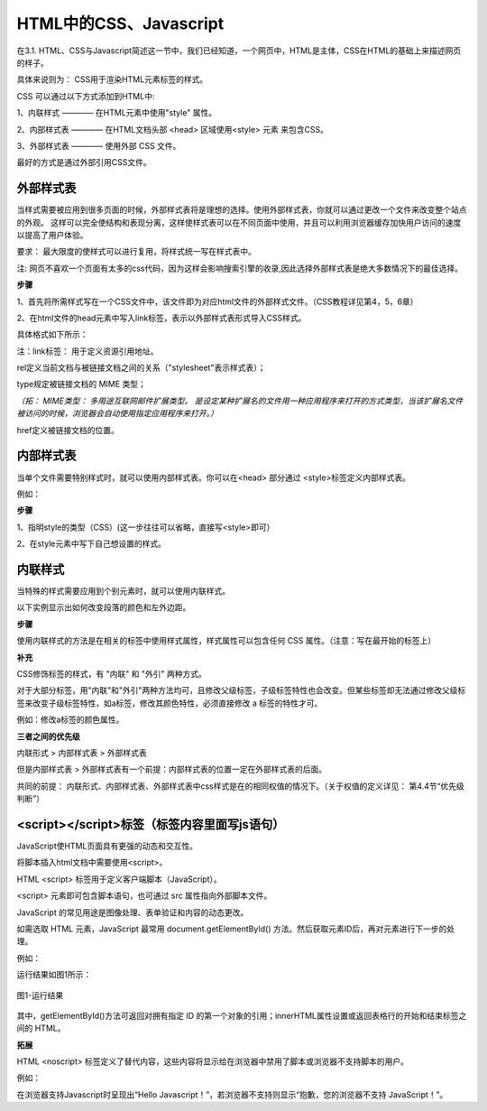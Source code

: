 
HTML中的CSS、Javascript
===========================================

在3.1. HTML、CSS与Javascript简述这一节中，我们已经知道，一个网页中，HTML是主体，CSS在HTML的基础上来描述网页的样子。

具体来说则为： CSS用于渲染HTML元素标签的样式。

CSS 可以通过以下方式添加到HTML中:

1、内联样式 ———— 在HTML元素中使用"style" 属性。

2、内部样式表 ———— 在HTML文档头部 <head> 区域使用<style> 元素 来包含CSS。

3、外部样式表 ———— 使用外部 CSS 文件。

最好的方式是通过外部引用CSS文件。

外部样式表
~~~~~~~~~~~~~~~~~~~~~~~~~~~~~~~~~~~~~~~~~~~~~

当样式需要被应用到很多页面的时候，外部样式表将是理想的选择。使用外部样式表，你就可以通过更改一个文件来改变整个站点的外观。
这样可以完全使结构和表现分离，这样使样式表可以在不同页面中使用，并且可以利用浏览器缓存加快用户访问的速度以提高了用户体验。

要求： 最大限度的使样式可以进行复用，将样式统一写在样式表中。

注: 网页不喜欢一个页面有太多的css代码，因为这样会影响搜索引擎的收录,因此选择外部样式表是绝大多数情况下的最佳选择。

**步骤**


1、首先将所需样式写在一个CSS文件中，该文件即为对应html文件的外部样式文件。（CSS教程详见第4，5，6章）

2、在html文件的head元素中写入link标签，表示以外部样式表形式导入CSS样式。

具体格式如下所示：

.. code-block:: html
   :linenos:


    <head>
        <link rel="stylesheet" type="text/css" href="mystyle.css">
    </head>

注：link标签： 用于定义资源引用地址。

rel定义当前文档与被链接文档之间的关系（"stylesheet"表示样式表）；

type规定被链接文档的 MIME 类型；

*（拓： MIME类型： 多用途互联网邮件扩展类型。
是设定某种扩展名的文件用一种应用程序来打开的方式类型，当该扩展名文件被访问的时候，浏览器会自动使用指定应用程序来打开。）*

href定义被链接文档的位置。

内部样式表
~~~~~~~~~~~~~~~~~~~~~~~~~~~~~~~~~~~~~~~~~~~~~

当单个文件需要特别样式时，就可以使用内部样式表。你可以在<head> 部分通过 <style>标签定义内部样式表。

例如：

.. code-block:: html
    :linenos:

    <head>
        <style type="text/css">
            body {
                background-color: yellow;
            }
            p {
                color: blue;
            }
        </style>
    </head>

**步骤**

1、指明style的类型（CSS）(这一步往往可以省略，直接写<style>即可）

2、在style元素中写下自己想设置的样式。

内联样式
~~~~~~~~~~~~~~~~~~~~~~~~~~~~~~~~~~~~~~~~~~~~~

当特殊的样式需要应用到个别元素时，就可以使用内联样式。 

以下实例显示出如何改变段落的颜色和左外边距。

.. code-block:: html
    :linenos:


    <p style="color: blue;margin-left: 20px;">这是一个段落。</p>

**步骤**

使用内联样式的方法是在相关的标签中使用样式属性，样式属性可以包含任何 CSS 属性。（注意：写在最开始的标签上）

**补充**

CSS修饰标签的样式，有 "内联" 和 "外引" 两种方式。

对于大部分标签，用"内联"和"外引"两种方法均可，且修改父级标签，子级标签特性也会改变。但某些标签却无法通过修改父级标签来改变子级标签特性，如a标签，修改其颜色特性，必须直接修改 a 标签的特性才可。

例如：修改a标签的颜色属性。

.. code-block:: html 
    :linenos:

    <a href="#" style="color: red;" rel="nofollow">只能使用"内联"方式</a>


**三者之间的优先级**

内联形式 > 内部样式表 > 外部样式表

但是内部样式表 > 外部样式表有一个前提：内部样式表的位置一定在外部样式表的后面。

共同的前提： 内联形式、内部样式表、外部样式表中css样式是在的相同权值的情况下。（关于权值的定义详见： 第4.4节“优先级判断”）

<script></script>标签（标签内容里面写js语句）
~~~~~~~~~~~~~~~~~~~~~~~~~~~~~~~~~~~~~~~~~~~~~

JavaScript使HTML页面具有更强的动态和交互性。

将脚本插入html文档中需要使用<script>。

HTML <script> 标签用于定义客户端脚本（JavaScript）。

<script> 元素即可包含脚本语句，也可通过 src 属性指向外部脚本文件。

JavaScript 的常见用途是图像处理、表单验证和内容的动态更改。

如需选取 HTML 元素，JavaScript 最常用 document.getElementById() 方法。然后获取元素ID后，再对元素进行下一步的处理。

例如：

.. code-block:: html
    :linenos:


    <h1>使用 JavaScript 更改文本</h1>
    <p>本例把 "Hello JavaScript!" 写入 id="demo" 的 HTML 元素内：</p>
    <p id="demo"></p>
    <script>
        document.getElementById("demo").innerHTML = "Hello JavaScript!";
    </script> 

运行结果如图1所示：

.. figure:: media/HTML中的CSS、Javascript/3.41.png
  :align: center
  :alt: error

  图1-运行结果

其中，getElementById()方法可返回对拥有指定 ID 的第一个对象的引用；innerHTML属性设置或返回表格行的开始和结束标签之间的 HTML。

**拓展**

HTML <noscript> 标签定义了替代内容，这些内容将显示给在浏览器中禁用了脚本或浏览器不支持脚本的用户。

例如： 

.. code-block:: html
    :linenos:

    <!DOCTYPE html>
    <html>
    <body>
    <p id="demo"></p>
    <script>
        document.getElementById("demo").innerHTML = "Hello JavaScript!";
    </script>
    <noscript>抱歉，您的浏览器不支持 JavaScript！</noscript>
    </body>
    </html>

在浏览器支持Javascript时呈现出“Hello Javascript！”，若浏览器不支持则显示“抱歉，您的浏览器不支持 JavaScript！”。